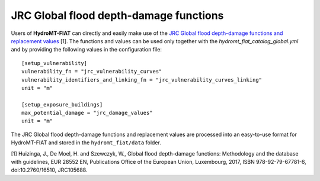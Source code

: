 .. _jrc:

===============================================
JRC Global flood depth-damage functions
===============================================

Users of **HydroMT-FIAT** can directly and easily make use of the `JRC Global flood depth-damage functions and 
replacement values <https://publications.jrc.ec.europa.eu/repository/handle/JRC105688>`_ [1]. The functions and 
values can be used only together with the `hydromt_fiat_catalog_global.yml` and 
by providing the following values in the configuration file::

    [setup_vulnerability]
    vulnerability_fn = "jrc_vulnerability_curves"
    vulnerability_identifiers_and_linking_fn = "jrc_vulnerability_curves_linking"
    unit = "m"

    [setup_exposure_buildings]
    max_potential_damage = "jrc_damage_values"
    unit = "m"


The JRC Global flood depth-damage functions and replacement values are processed into an easy-to-use format 
for HydroMT-FIAT and stored in the ``hydromt_fiat/data`` folder.


[1] Huizinga, J., De Moel, H. and Szewczyk, W., Global flood depth-damage functions: Methodology 
and the database with guidelines, EUR 28552 EN, Publications Office of the European Union, Luxembourg, 
2017, ISBN 978-92-79-67781-6, doi:10.2760/16510, JRC105688.
